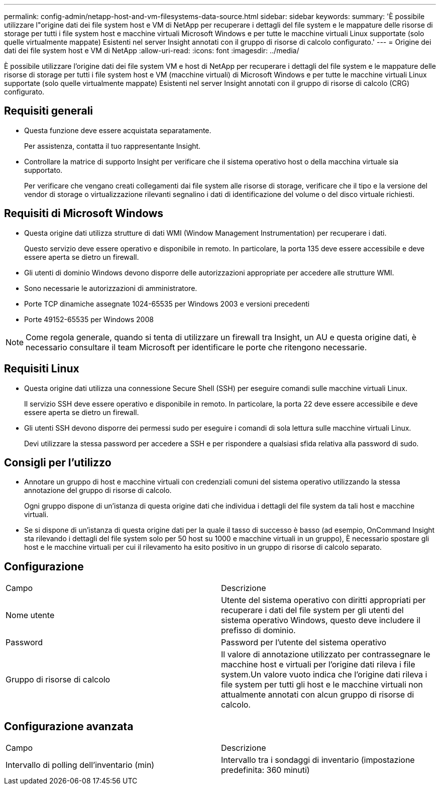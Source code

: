 ---
permalink: config-admin/netapp-host-and-vm-filesystems-data-source.html 
sidebar: sidebar 
keywords:  
summary: 'È possibile utilizzare l"origine dati dei file system host e VM di NetApp per recuperare i dettagli del file system e le mappature delle risorse di storage per tutti i file system host e macchine virtuali Microsoft Windows e per tutte le macchine virtuali Linux supportate (solo quelle virtualmente mappate) Esistenti nel server Insight annotati con il gruppo di risorse di calcolo configurato.' 
---
= Origine dei dati dei file system host e VM di NetApp
:allow-uri-read: 
:icons: font
:imagesdir: ../media/


[role="lead"]
È possibile utilizzare l'origine dati dei file system VM e host di NetApp per recuperare i dettagli del file system e le mappature delle risorse di storage per tutti i file system host e VM (macchine virtuali) di Microsoft Windows e per tutte le macchine virtuali Linux supportate (solo quelle virtualmente mappate) Esistenti nel server Insight annotati con il gruppo di risorse di calcolo (CRG) configurato.



== Requisiti generali

* Questa funzione deve essere acquistata separatamente.
+
Per assistenza, contatta il tuo rappresentante Insight.

* Controllare la matrice di supporto Insight per verificare che il sistema operativo host o della macchina virtuale sia supportato.
+
Per verificare che vengano creati collegamenti dai file system alle risorse di storage, verificare che il tipo e la versione del vendor di storage o virtualizzazione rilevanti segnalino i dati di identificazione del volume o del disco virtuale richiesti.





== Requisiti di Microsoft Windows

* Questa origine dati utilizza strutture di dati WMI (Window Management Instrumentation) per recuperare i dati.
+
Questo servizio deve essere operativo e disponibile in remoto. In particolare, la porta 135 deve essere accessibile e deve essere aperta se dietro un firewall.

* Gli utenti di dominio Windows devono disporre delle autorizzazioni appropriate per accedere alle strutture WMI.
* Sono necessarie le autorizzazioni di amministratore.
* Porte TCP dinamiche assegnate 1024-65535 per Windows 2003 e versioni precedenti
* Porte 49152-65535 per Windows 2008


[NOTE]
====
Come regola generale, quando si tenta di utilizzare un firewall tra Insight, un AU e questa origine dati, è necessario consultare il team Microsoft per identificare le porte che ritengono necessarie.

====


== Requisiti Linux

* Questa origine dati utilizza una connessione Secure Shell (SSH) per eseguire comandi sulle macchine virtuali Linux.
+
Il servizio SSH deve essere operativo e disponibile in remoto. In particolare, la porta 22 deve essere accessibile e deve essere aperta se dietro un firewall.

* Gli utenti SSH devono disporre dei permessi sudo per eseguire i comandi di sola lettura sulle macchine virtuali Linux.
+
Devi utilizzare la stessa password per accedere a SSH e per rispondere a qualsiasi sfida relativa alla password di sudo.





== Consigli per l'utilizzo

* Annotare un gruppo di host e macchine virtuali con credenziali comuni del sistema operativo utilizzando la stessa annotazione del gruppo di risorse di calcolo.
+
Ogni gruppo dispone di un'istanza di questa origine dati che individua i dettagli del file system da tali host e macchine virtuali.

* Se si dispone di un'istanza di questa origine dati per la quale il tasso di successo è basso (ad esempio, OnCommand Insight sta rilevando i dettagli del file system solo per 50 host su 1000 e macchine virtuali in un gruppo), È necessario spostare gli host e le macchine virtuali per cui il rilevamento ha esito positivo in un gruppo di risorse di calcolo separato.




== Configurazione

|===


| Campo | Descrizione 


 a| 
Nome utente
 a| 
Utente del sistema operativo con diritti appropriati per recuperare i dati del file system per gli utenti del sistema operativo Windows, questo deve includere il prefisso di dominio.



 a| 
Password
 a| 
Password per l'utente del sistema operativo



 a| 
Gruppo di risorse di calcolo
 a| 
Il valore di annotazione utilizzato per contrassegnare le macchine host e virtuali per l'origine dati rileva i file system.Un valore vuoto indica che l'origine dati rileva i file system per tutti gli host e le macchine virtuali non attualmente annotati con alcun gruppo di risorse di calcolo.

|===


== Configurazione avanzata

|===


| Campo | Descrizione 


 a| 
Intervallo di polling dell'inventario (min)
 a| 
Intervallo tra i sondaggi di inventario (impostazione predefinita: 360 minuti)

|===